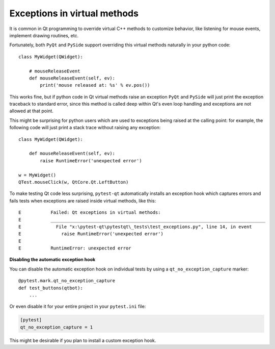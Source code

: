 Exceptions in virtual methods
=============================

.. versionadded:: 1.1

It is common in Qt programming to override virtual C++ methods to customize
behavior, like listening for mouse events, implement drawing routines, etc.

Fortunately, both ``PyQt`` and ``PySide`` support overriding this virtual methods
naturally in your python code::

    class MyWidget(QWidget):

        # mouseReleaseEvent
        def mouseReleaseEvent(self, ev):
            print('mouse released at: %s' % ev.pos())

This works fine, but if python code in Qt virtual methods raise an exception
``PyQt`` and ``PySide`` will just print the exception traceback to standard
error, since this method is called deep within Qt's even loop handling and
exceptions are not allowed at that point.

This might be surprising for python users which are used to exceptions
being raised at the calling point: for example, the following code will just
print a stack trace without raising any exception::

    class MyWidget(QWidget):

        def mouseReleaseEvent(self, ev):
            raise RuntimeError('unexpected error')

    w = MyWidget()
    QTest.mouseClick(w, QtCore.Qt.LeftButton)


To make testing Qt code less surprising, ``pytest-qt`` automatically
installs an exception hook which captures errors and fails tests when exceptions
are raised inside virtual methods, like this::

    E           Failed: Qt exceptions in virtual methods:
    E           ________________________________________________________________________________
    E             File "x:\pytest-qt\pytestqt\_tests\test_exceptions.py", line 14, in event
    E               raise RuntimeError('unexpected error')
    E
    E           RuntimeError: unexpected error


**Disabling the automatic exception hook**

You can disable the automatic exception hook on individual tests by using a
``qt_no_exception_capture`` marker::

    @pytest.mark.qt_no_exception_capture
    def test_buttons(qtbot):
        ...

Or even disable it for your entire project in your ``pytest.ini`` file:

.. code-block:: ini

    [pytest]
    qt_no_exception_capture = 1

This might be desirable if you plan to install a custom exception hook.